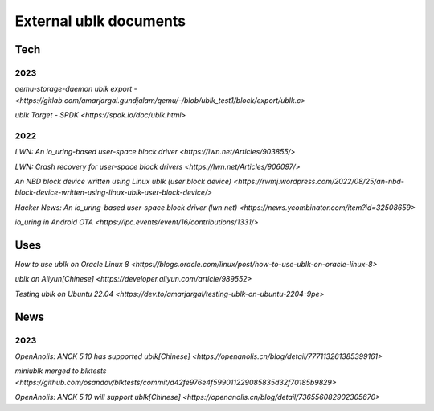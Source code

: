 
=======================
External ublk documents
=======================

Tech
====

2023
----

`qemu-storage-daemon ublk export - <https://gitlab.com/amarjargal.gundjalam/qemu/-/blob/ublk_test1/block/export/ublk.c>`

`ublk Target - SPDK <https://spdk.io/doc/ublk.html>`

2022
----

`LWN: An io_uring-based user-space block driver <https://lwn.net/Articles/903855/>`

`LWN: Crash recovery for user-space block drivers <https://lwn.net/Articles/906097/>`

`An NBD block device written using Linux ublk (user block device) <https://rwmj.wordpress.com/2022/08/25/an-nbd-block-device-written-using-linux-ublk-user-block-device/>`

`Hacker News: An io_uring-based user-space block driver (lwn.net) <https://news.ycombinator.com/item?id=32508659>`

`io_uring in Android OTA <https://lpc.events/event/16/contributions/1331/>`

Uses
====

`How to use ublk on Oracle Linux 8 <https://blogs.oracle.com/linux/post/how-to-use-ublk-on-oracle-linux-8>`

`ublk on Aliyun[Chinese] <https://developer.aliyun.com/article/989552>`

`Testing ublk on Ubuntu 22.04 <https://dev.to/amarjargal/testing-ublk-on-ubuntu-2204-9pe>`


News
====

2023
----

`OpenAnolis: ANCK 5.10 has supported ublk[Chinese] <https://openanolis.cn/blog/detail/777113261385399161>`

`miniublk merged to blktests <https://github.com/osandov/blktests/commit/d42fe976e4f599011229085835d32f70185b9829>`

`OpenAnolis: ANCK 5.10 will support ublk[Chinese] <https://openanolis.cn/blog/detail/736556082902305670>`


